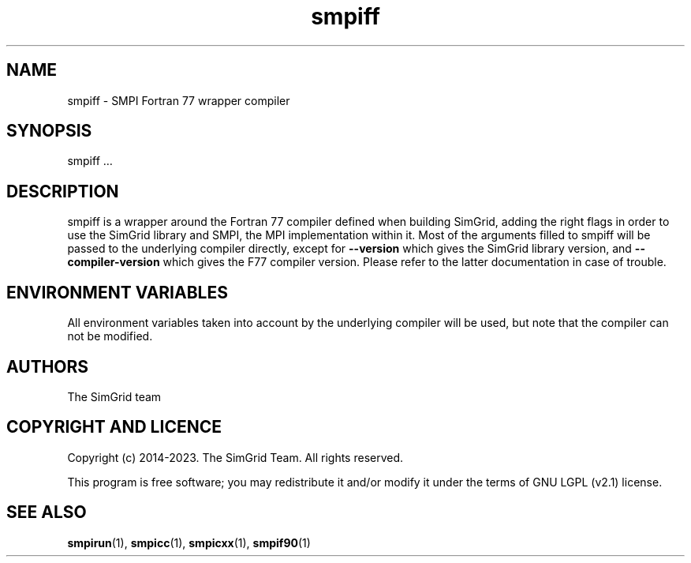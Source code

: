 .TH smpiff 1
.SH NAME
smpiff \- SMPI Fortran 77 wrapper compiler
.SH SYNOPSIS
smpiff …
.SH DESCRIPTION
smpiff is a wrapper around the Fortran 77 compiler defined when building SimGrid, adding the right flags in order to use the SimGrid library and SMPI, the MPI implementation within it.  Most of the arguments filled to smpiff will be passed to the underlying compiler directly, except for \fB\-\-version\fR which gives the SimGrid library version, and \fB\-\-compiler-version\fR which gives the F77 compiler version. Please refer to the latter documentation in case of trouble.
.SH ENVIRONMENT VARIABLES
All environment variables taken into account by the underlying compiler will be used, but note that the compiler can not be modified.
.SH AUTHORS
The SimGrid team
.SH COPYRIGHT AND LICENCE
Copyright (c) 2014-2023. The SimGrid Team. All rights reserved.

This program is free software; you may redistribute it and/or modify it under the terms of GNU LGPL (v2.1) license.
.SH SEE ALSO
.BR smpirun (1),
.BR smpicc (1),
.BR smpicxx (1),
.BR smpif90 (1)
